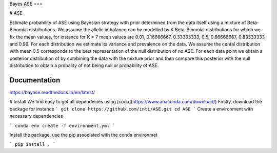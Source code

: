 Bayes ASE
===

.. image:: http://img.shields.io/badge/license-MIT-blue.svg?style=flat
    :target: https://github.com/dfm/emcee/blob/master/LICENSE
.. image:: https://readthedocs.org/projects/bayase/badge/?version=latest
    :target: https://bayase.readthedocs.io/en/latest/?badge=latest

# ASE

Estimate probahility of ASE using Bayesian strategy with prior determined from the data itself using a 
mixture of Beta-Binomial distributions. We assume the allelic imbalance can be modelled by K Beta-Binomial 
distributions for which we fix the mean values, for instance for K = 7 mean values 
are 0.01, 0.16666667, 0.33333333, 0.5, 0.66666667, 0.83333333 and 0.99. 
For each distribution we estimate its variance and prevalence on the data. 
We assume the cental distribution with mean 0.5 corresponde to the best representation of the null distribution 
of no ASE. For each data point we obtain a posterior distribution of by combining the data with the mixture prior 
and then compare this posterior with the null distribution to obtain a probality of not being null or probability of ASE. 


Documentation
-------------

https://bayase.readthedocs.io/en/latest/


# Install
We find easy to get all dependecies using [coda](https://www.anaconda.com/download/) 
Firstly, download the package for instance 
```
git clone https://github.com/inti/ASE.git
cd ASE
```
Create a environment with necessary dependencies

```
conda env create -f environment.yml
```

Install the package, use the pip associated with the conda environmet

```
pip install .
```
